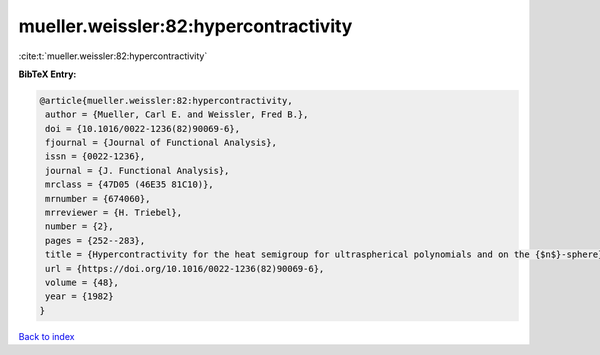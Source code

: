 mueller.weissler:82:hypercontractivity
======================================

:cite:t:`mueller.weissler:82:hypercontractivity`

**BibTeX Entry:**

.. code-block:: bibtex

   @article{mueller.weissler:82:hypercontractivity,
    author = {Mueller, Carl E. and Weissler, Fred B.},
    doi = {10.1016/0022-1236(82)90069-6},
    fjournal = {Journal of Functional Analysis},
    issn = {0022-1236},
    journal = {J. Functional Analysis},
    mrclass = {47D05 (46E35 81C10)},
    mrnumber = {674060},
    mrreviewer = {H. Triebel},
    number = {2},
    pages = {252--283},
    title = {Hypercontractivity for the heat semigroup for ultraspherical polynomials and on the {$n$}-sphere},
    url = {https://doi.org/10.1016/0022-1236(82)90069-6},
    volume = {48},
    year = {1982}
   }

`Back to index <../By-Cite-Keys.rst>`_
